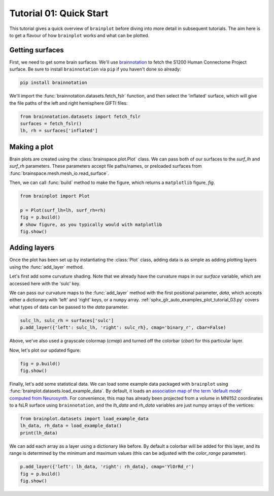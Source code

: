 
.. DO NOT EDIT.
.. THIS FILE WAS AUTOMATICALLY GENERATED BY SPHINX-GALLERY.
.. TO MAKE CHANGES, EDIT THE SOURCE PYTHON FILE:
.. "auto_examples/plot_tutorial_01.py"
.. LINE NUMBERS ARE GIVEN BELOW.

.. only:: html

    .. note::
        :class: sphx-glr-download-link-note

        Click :ref:`here <sphx_glr_download_auto_examples_plot_tutorial_01.py>`
        to download the full example code

.. rst-class:: sphx-glr-example-title

.. _sphx_glr_auto_examples_plot_tutorial_01.py:


.. _tutorial01_ref:

Tutorial 01: Quick Start
============================

This tutorial gives a quick overview of ``brainplot`` before diving into more
detail in subsequent tutorials. The aim here is to get a flavour of how 
``brainplot`` works and what can be plotted. 

Getting surfaces
----------------

First, we need to get some brain surfaces. We'll use 
`brainnotation <https://netneurolab.github.io/brainnotation/>`_ to 
fetch the S1200 Human Connectome Project surface. Be sure to install 
``brainnotation`` via ``pip`` if you haven't done so already:

.. code-block:: bash

        pip install brainnotation

We'll import the :func:`brainnotation.datasets.fetch_fslr` function, and then 
select the 'inflated' surface, which will give the file paths of the left and
right hemisphere GIFTI files:

.. GENERATED FROM PYTHON SOURCE LINES 28-31

.. code-block:: default

    from brainnotation.datasets import fetch_fslr
    surfaces = fetch_fslr()
    lh, rh = surfaces['inflated']







.. GENERATED FROM PYTHON SOURCE LINES 32-42

Making a plot
-------------

Brain plots are created using the :class:`brainspace.plot.Plot` class. We can 
pass both of our surfaces to the `surf_lh` and `surf_rh` parameters. 
These parameters accept file paths/names, or preloaded surfaces from 
:func:`brainspace.mesh.mesh_io.read_surface`. 

Then, we can call :func:`build` method to make the figure, which returns a
``matplotlib`` figure, `fig`.

.. GENERATED FROM PYTHON SOURCE LINES 42-48

.. code-block:: default

    from brainplot import Plot

    p = Plot(surf_lh=lh, surf_rh=rh)
    fig = p.build()
    # show figure, as you typically would with matplotlib
    fig.show()



.. image:: /auto_examples/images/sphx_glr_plot_tutorial_01_001.png
    :alt: plot tutorial 01
    :class: sphx-glr-single-img





.. GENERATED FROM PYTHON SOURCE LINES 49-64

Adding layers
-------------
Once the plot has been set up by instantiating the :class:`Plot` class, 
adding data is as simple as adding plotting layers using the 
:func:`add_layer` method. 

Let's first add some curvature shading. Note that we already have the 
curvature maps in our `surface` variable, which are accessed here with the 
'sulc' key. 

We can pass our curvature maps to the :func:`add_layer` method with the 
first positional parameter, `data`, which accepts either a dictionary with 
'left' and 'right' keys, or a ``numpy`` array. 
:ref:`sphx_glr_auto_examples_plot_tutorial_03.py` covers what types 
of data can be passed to the `data` parameter.

.. GENERATED FROM PYTHON SOURCE LINES 64-66

.. code-block:: default

    sulc_lh, sulc_rh = surfaces['sulc']
    p.add_layer({'left': sulc_lh, 'right': sulc_rh}, cmap='binary_r', cbar=False)







.. GENERATED FROM PYTHON SOURCE LINES 67-71

Above, we've also used a grayscale colormap (`cmap`) and turned off the 
colorbar (`cbar`) for this particular layer.

Now, let's plot our updated figure:

.. GENERATED FROM PYTHON SOURCE LINES 71-73

.. code-block:: default

    fig = p.build()
    fig.show()



.. image:: /auto_examples/images/sphx_glr_plot_tutorial_01_002.png
    :alt: plot tutorial 01
    :class: sphx-glr-single-img





.. GENERATED FROM PYTHON SOURCE LINES 74-82

Finally, let's add some statistical data. We can load some example data 
packaged with ``brainplot`` using 
:func:`brainplot.datasets.load_example_data`. By default, it loads an 
`association map of the term 'default mode' computed from Neurosynth 
<https://www.neurosynth.org/analyses/terms/default%20mode/>`_. 
For convenience, this map has already been projected from a volume in MNI152 
coordinates to a fsLR surface using ``brainnotation``, and the `lh_data`
and `rh_data` variables are just numpy arrays of the vertices:  

.. GENERATED FROM PYTHON SOURCE LINES 82-85

.. code-block:: default

    from brainplot.datasets import load_example_data
    lh_data, rh_data = load_example_data()
    print(lh_data)




.. rst-class:: sphx-glr-script-out

 Out:

 .. code-block:: none

    [6.6808 0.     0.     ... 0.     0.     0.    ]




.. GENERATED FROM PYTHON SOURCE LINES 86-90

We can add each array as a layer using a dictionary like before. By
default a colorbar will be added for this layer, and its range is determined 
by the minimum and maximum values (this can be adjusted with the 
`color_range` parameter).

.. GENERATED FROM PYTHON SOURCE LINES 90-93

.. code-block:: default

    p.add_layer({'left': lh_data, 'right': rh_data}, cmap='YlOrRd_r')
    fig = p.build()
    fig.show()



.. image:: /auto_examples/images/sphx_glr_plot_tutorial_01_003.png
    :alt: plot tutorial 01
    :class: sphx-glr-single-img






.. rst-class:: sphx-glr-timing

   **Total running time of the script:** ( 0 minutes  1.365 seconds)


.. _sphx_glr_download_auto_examples_plot_tutorial_01.py:


.. only :: html

 .. container:: sphx-glr-footer
    :class: sphx-glr-footer-example



  .. container:: sphx-glr-download sphx-glr-download-python

     :download:`Download Python source code: plot_tutorial_01.py <plot_tutorial_01.py>`



  .. container:: sphx-glr-download sphx-glr-download-jupyter

     :download:`Download Jupyter notebook: plot_tutorial_01.ipynb <plot_tutorial_01.ipynb>`


.. only:: html

 .. rst-class:: sphx-glr-signature

    `Gallery generated by Sphinx-Gallery <https://sphinx-gallery.github.io>`_
